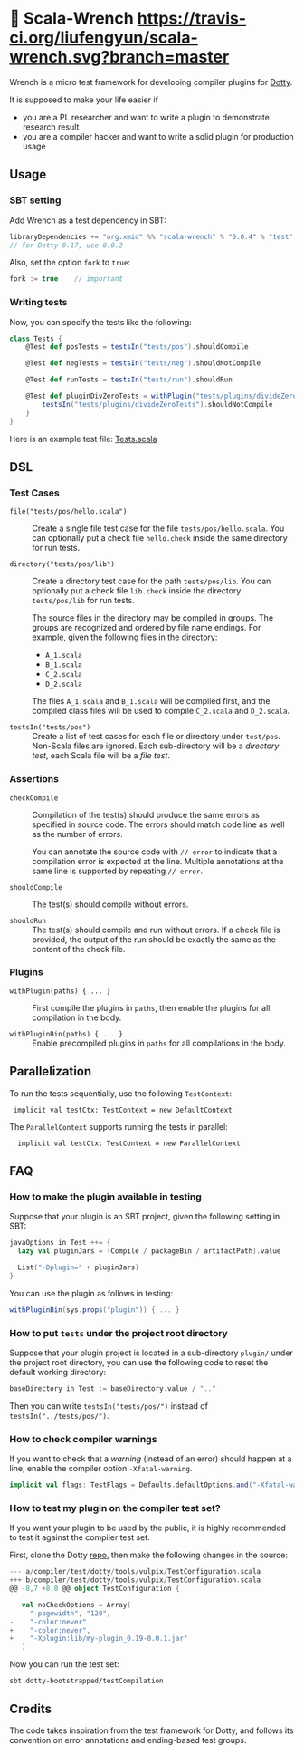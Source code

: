 * 🔧 Scala-Wrench [[https://travis-ci.org/liufengyun/scala-wrench.svg?branch=master]]

Wrench is a micro test framework for developing compiler plugins for
[[https://github.com/lampepfl/dotty/][Dotty]].

It is supposed to make your life easier if

- you are a PL researcher and want to write a plugin to demonstrate
  research result
- you are a compiler hacker and want to write a solid plugin for production
  usage

** Usage

*** SBT setting

Add Wrench as a test dependency in SBT:


#+begin_src scala
        libraryDependencies += "org.xmid" %% "scala-wrench" % "0.0.4" % "test"
        // for Dotty 0.17, use 0.0.2
#+end_src

Also, set the option =fork= to =true=:

#+begin_src scala
        fork := true    // important
#+end_src

*** Writing tests

Now, you can specify the tests like the following:

#+begin_src scala
        class Tests {
            @Test def posTests = testsIn("tests/pos").shouldCompile

            @Test def negTests = testsIn("tests/neg").shouldNotCompile

            @Test def runTests = testsIn("tests/run").shouldRun

            @Test def pluginDivZeroTests = withPlugin("tests/plugins/divideZero") {
                testsIn("tests/plugins/divideZeroTests").shouldNotCompile
            }
        }
#+end_src

Here is an example test file:
[[./wrench/src/test/scala/Tests.scala][Tests.scala]]

** DSL

*** Test Cases

- =file("tests/pos/hello.scala")= ::
  Create a single file test case for the file =tests/pos/hello.scala=.
  You can optionally put a check file =hello.check= inside
  the same directory for run tests.

- =directory("tests/pos/lib")= ::

  Create a directory test case for the path =tests/pos/lib=.
  You can optionally put a check file =lib.check= inside
  the directory =tests/pos/lib= for run tests.

  The source files in the directory may be compiled in groups. The groups
  are recognized and ordered by file name endings. For example, given the
  following files in the directory:

  - =A_1.scala=
  - =B_1.scala=
  - =C_2.scala=
  - =D_2.scala=

  The files =A_1.scala= and =B_1.scala= will be compiled first, and the compiled
  class files will be used to compile =C_2.scala= and =D_2.scala=.

- =testsIn("tests/pos")= ::
  Create a list of test cases for each file or directory under =test/pos=.
  Non-Scala files are ignored. Each sub-directory will be a /directory test/,
  each Scala file will be a /file test/.

*** Assertions

- =checkCompile= ::

  Compilation of the test(s) should produce the same errors as specified in
  source code. The errors should match code line as well as the number of
  errors.

  You can annotate the source code with =// error= to indicate that a
  compilation error is expected at the line. Multiple annotations at the
  same line is supported by repeating =// error=.

- =shouldCompile= ::

  The test(s) should compile without errors.

- =shouldRun= ::
  The test(s) should compile and run without errors.
  If a check file is provided, the output of the run should be exactly
  the same as the content of the check file.

*** Plugins

- =withPlugin(paths) { ... }= ::
  First compile the plugins in =paths=,
  then enable the plugins for all compilation in the body.

- =withPluginBin(paths) { ... }= ::
  Enable precompiled plugins in =paths=
  for all compilations in the body.

** Parallelization

To run the tests sequentially, use the following =TestContext=:

:  implicit val testCtx: TestContext = new DefaultContext

The =ParallelContext= supports running the tests in parallel:

:   implicit val testCtx: TestContext = new ParallelContext


** FAQ

*** How to make the plugin available in testing

Suppose that your plugin is an SBT project, given the following setting in SBT:

#+BEGIN_SRC scala
    javaOptions in Test ++= {
      lazy val pluginJars = (Compile / packageBin / artifactPath).value

      List("-Dplugin=" + pluginJars)
    }
#+END_SRC

You can use the plugin as follows in testing:

#+BEGIN_SRC scala
withPluginBin(sys.props("plugin")) { ... }
#+END_SRC

*** How to put =tests= under the project root directory

Suppose that your plugin project is located in a sub-directory =plugin/= under
the project root directory, you can use the following code to reset
the default working directory:

#+BEGIN_SRC scala
    baseDirectory in Test := baseDirectory.value / ".."
#+END_SRC

Then you can write =testsIn("tests/pos/")= instead of =testsIn("../tests/pos/")=.

*** How to check compiler warnings

If you want to check that a /warning/ (instead of an error) should happen
at a line, enable the compiler option =-Xfatal-warning=.

#+BEGIN_SRC scala
  implicit val flags: TestFlags = Defaults.defaultOptions.and("-Xfatal-warnings")
#+END_SRC

*** How to test my plugin on the compiler test set?

If you want your plugin to be used by the public, it is highly
recommended to test it against the compiler test set.

First, clone the Dotty [[https://github.com/lampepfl/dotty][repo]], then make the following changes in the source:

#+BEGIN_SRC scala
--- a/compiler/test/dotty/tools/vulpix/TestConfiguration.scala
+++ b/compiler/test/dotty/tools/vulpix/TestConfiguration.scala
@@ -8,7 +8,8 @@ object TestConfiguration {

   val noCheckOptions = Array(
     "-pagewidth", "120",
-    "-color:never"
+    "-color:never",
+    "-Xplugin:lib/my-plugin_0.19-0.0.1.jar"
   )
#+END_SRC

Now you can run the test set:

: sbt dotty-bootstrapped/testCompilation


** Credits

The code takes inspiration from the test framework for Dotty, and follows its
convention on error annotations and ending-based test groups.
